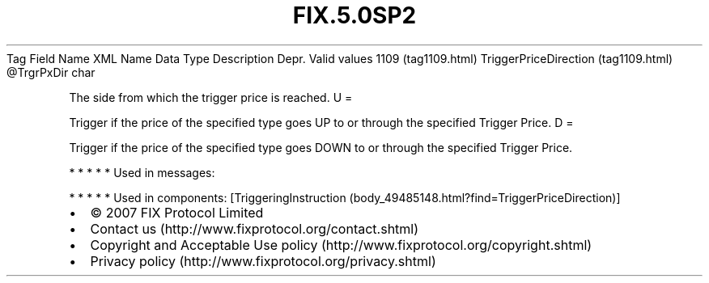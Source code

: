 .TH FIX.5.0SP2 "" "" "Tag #1109"
Tag
Field Name
XML Name
Data Type
Description
Depr.
Valid values
1109 (tag1109.html)
TriggerPriceDirection (tag1109.html)
\@TrgrPxDir
char
.PP
The side from which the trigger price is reached.
U
=
.PP
Trigger if the price of the specified type goes UP to or through
the specified Trigger Price.
D
=
.PP
Trigger if the price of the specified type goes DOWN to or through
the specified Trigger Price.
.PP
   *   *   *   *   *
Used in messages:
.PP
   *   *   *   *   *
Used in components:
[TriggeringInstruction (body_49485148.html?find=TriggerPriceDirection)]

.PD 0
.P
.PD

.PP
.PP
.IP \[bu] 2
© 2007 FIX Protocol Limited
.IP \[bu] 2
Contact us (http://www.fixprotocol.org/contact.shtml)
.IP \[bu] 2
Copyright and Acceptable Use policy (http://www.fixprotocol.org/copyright.shtml)
.IP \[bu] 2
Privacy policy (http://www.fixprotocol.org/privacy.shtml)
